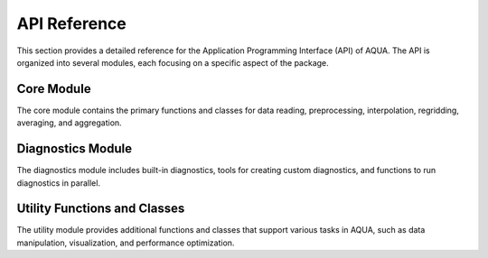 API Reference
=============

This section provides a detailed reference for the Application Programming Interface (API) of AQUA. The API is organized into several modules, each focusing on a specific aspect of the package.

Core Module
-----------

The core module contains the primary functions and classes for data reading, preprocessing, interpolation, regridding, averaging, and aggregation.

.. .. automodule:: AQUA.core
..    :members:
..    :undoc-members:
..    :show-inheritance:

Diagnostics Module
------------------

The diagnostics module includes built-in diagnostics, tools for creating custom diagnostics, and functions to run diagnostics in parallel.

.. .. automodule:: AQUA.diagnostics
..    :members:
..    :undoc-members:
..    :show-inheritance:

Utility Functions and Classes
-----------------------------

The utility module provides additional functions and classes that support various tasks in AQUA, such as data manipulation, visualization, and performance optimization.

.. .. automodule:: AQUA.utilities
..    :members:
..    :undoc-members:
..    :show-inheritance:
